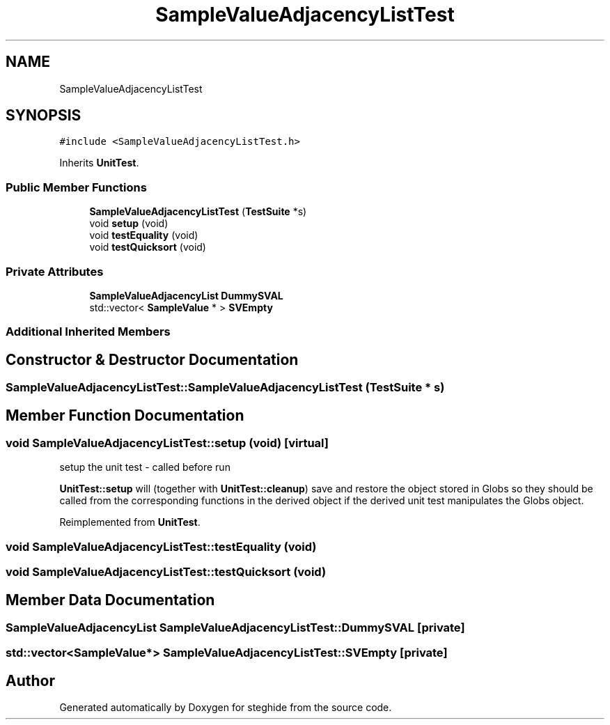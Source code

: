 .TH "SampleValueAdjacencyListTest" 3 "Thu Aug 17 2017" "Version 0.5.1" "steghide" \" -*- nroff -*-
.ad l
.nh
.SH NAME
SampleValueAdjacencyListTest
.SH SYNOPSIS
.br
.PP
.PP
\fC#include <SampleValueAdjacencyListTest\&.h>\fP
.PP
Inherits \fBUnitTest\fP\&.
.SS "Public Member Functions"

.in +1c
.ti -1c
.RI "\fBSampleValueAdjacencyListTest\fP (\fBTestSuite\fP *s)"
.br
.ti -1c
.RI "void \fBsetup\fP (void)"
.br
.ti -1c
.RI "void \fBtestEquality\fP (void)"
.br
.ti -1c
.RI "void \fBtestQuicksort\fP (void)"
.br
.in -1c
.SS "Private Attributes"

.in +1c
.ti -1c
.RI "\fBSampleValueAdjacencyList\fP \fBDummySVAL\fP"
.br
.ti -1c
.RI "std::vector< \fBSampleValue\fP * > \fBSVEmpty\fP"
.br
.in -1c
.SS "Additional Inherited Members"
.SH "Constructor & Destructor Documentation"
.PP 
.SS "SampleValueAdjacencyListTest::SampleValueAdjacencyListTest (\fBTestSuite\fP * s)"

.SH "Member Function Documentation"
.PP 
.SS "void SampleValueAdjacencyListTest::setup (void)\fC [virtual]\fP"
setup the unit test - called before run
.PP
\fBUnitTest::setup\fP will (together with \fBUnitTest::cleanup\fP) save and restore the object stored in Globs so they should be called from the corresponding functions in the derived object if the derived unit test manipulates the Globs object\&. 
.PP
Reimplemented from \fBUnitTest\fP\&.
.SS "void SampleValueAdjacencyListTest::testEquality (void)"

.SS "void SampleValueAdjacencyListTest::testQuicksort (void)"

.SH "Member Data Documentation"
.PP 
.SS "\fBSampleValueAdjacencyList\fP SampleValueAdjacencyListTest::DummySVAL\fC [private]\fP"

.SS "std::vector<\fBSampleValue\fP*> SampleValueAdjacencyListTest::SVEmpty\fC [private]\fP"


.SH "Author"
.PP 
Generated automatically by Doxygen for steghide from the source code\&.
